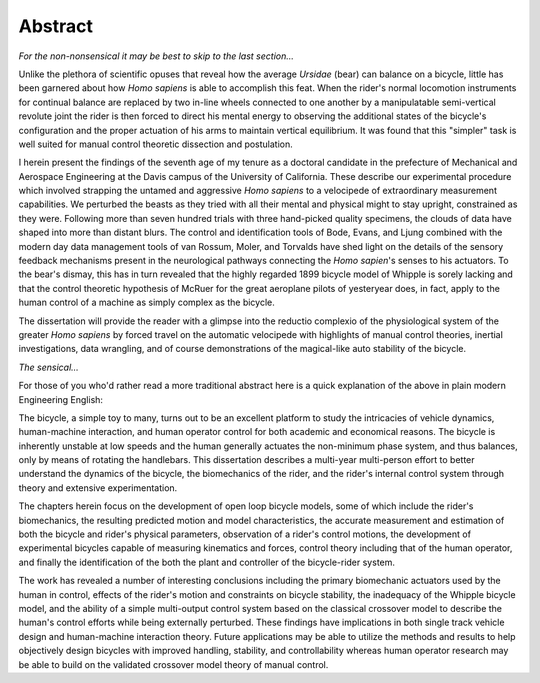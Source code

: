 ========
Abstract
========

*For the non-nonsensical it may be best to skip to the last section...*

Unlike the plethora of scientific opuses that reveal how the average *Ursidae*
(bear) can balance on a bicycle, little has been garnered about how *Homo
sapiens* is able to accomplish this feat. When the rider's normal locomotion
instruments for continual balance are replaced by two in-line wheels connected
to one another by a manipulatable semi-vertical revolute joint the rider is
then forced to direct his mental energy to observing the additional states of
the bicycle's configuration and the proper actuation of his arms to maintain
vertical equilibrium. It was found that this "simpler" task is well suited for
manual control theoretic dissection and postulation.

I herein present the findings of the seventh age of my tenure as a
doctoral candidate in the prefecture of Mechanical and Aerospace Engineering at
the Davis campus of the University of California. These describe our
experimental procedure which involved strapping the untamed and aggressive
*Homo sapiens* to a velocipede of extraordinary measurement capabilities. We
perturbed the beasts as they tried with all their mental and physical might to
stay upright, constrained as they were. Following more than seven hundred
trials with three hand-picked quality specimens, the clouds of data have shaped
into more than distant blurs. The control and identification tools of Bode,
Evans, and Ljung combined with the modern day data management tools of van
Rossum, Moler, and Torvalds have shed light on the details of the sensory
feedback mechanisms present in the neurological pathways connecting the *Homo
sapien*'s senses to his actuators. To the bear's dismay, this has in turn
revealed that the highly regarded 1899 bicycle model of Whipple is sorely
lacking and that the control theoretic hypothesis of McRuer for the great
aeroplane pilots of yesteryear does, in fact, apply to the human control of a
machine as simply complex as the bicycle.

The dissertation will provide the reader with a glimpse into the reductio
complexio of the physiological system of the greater *Homo sapiens* by forced
travel on the automatic velocipede with highlights of manual control theories,
inertial investigations, data wrangling, and of course demonstrations of the
magical-like auto stability of the bicycle.

*The sensical...*

For those of you who'd rather read a more traditional abstract here is a quick
explanation of the above in plain modern Engineering English:

The bicycle, a simple toy to many, turns out to be an excellent platform to
study the intricacies of vehicle dynamics, human-machine interaction, and human
operator control for both academic and economical reasons. The bicycle is
inherently unstable at low speeds and the human generally actuates the
non-minimum phase system, and thus balances, only by means of rotating the
handlebars. This dissertation describes a multi-year multi-person effort to
better understand the dynamics of the bicycle, the biomechanics of the rider,
and the rider's internal control system through theory and extensive
experimentation.

The chapters herein focus on the development of open loop bicycle models, some
of which include the rider's biomechanics, the resulting predicted motion and
model characteristics, the accurate measurement and estimation of both the
bicycle and rider's physical parameters, observation of a rider's control
motions, the development of experimental bicycles capable of measuring
kinematics and forces, control theory including that of the human operator, and
finally the identification of the both the plant and controller of the
bicycle-rider system.

The work has revealed a number of interesting conclusions including the primary
biomechanic actuators used by the human in control, effects of the rider's
motion and constraints on bicycle stability, the inadequacy of the Whipple
bicycle model, and the ability of a simple multi-output control system based on
the classical crossover model to describe the human's control efforts while
being externally perturbed. These findings have implications in both single
track vehicle design and human-machine interaction theory. Future applications
may be able to utilize the methods and results to help objectively design
bicycles with improved handling, stability, and controllability whereas human
operator research may be able to build on the validated crossover model theory
of manual control.
